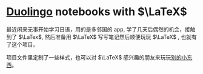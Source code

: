 #+STARTUP: latexpreview


* [[https://www.duolingo.com][Duolingo]] notebooks with $\LaTeX$

最近闲来无事开始学习日语，用的是多邻国的 app, 学了几天后偶然的机会，接触到了
$\LaTex$, 然后准备用 $\LaTeX$ 写写笔记然后顺便玩玩 $\LaTeX$ , 也就有了这个项目。

项目文件里定制了一些样式，也可以对 $\LaTeX$ 感兴趣的朋友来玩玩[[https://emacs.cc/use_latex_to_write_word_card/][别的小东西]]。


